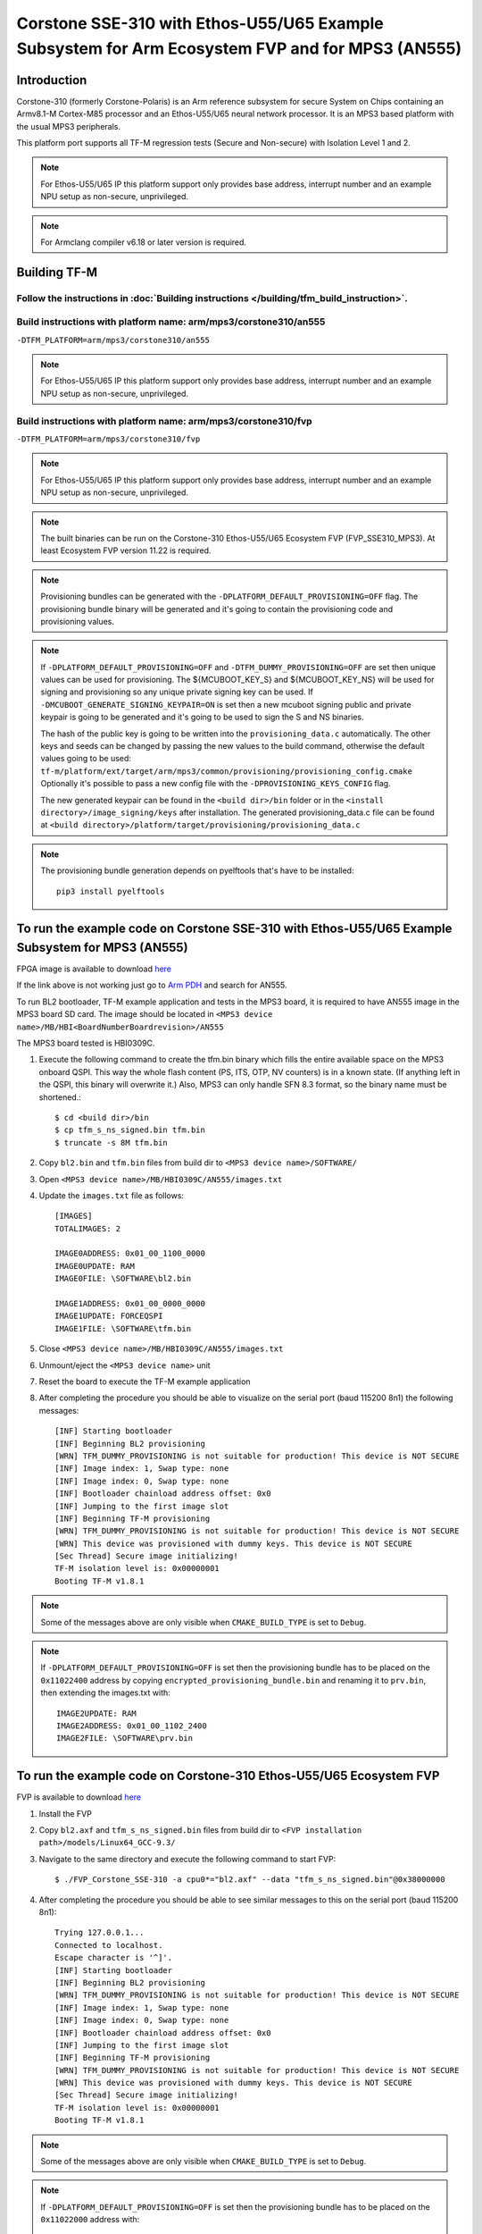 Corstone SSE-310 with Ethos-U55/U65 Example Subsystem for Arm Ecosystem FVP and for MPS3 (AN555)
================================================================================================

Introduction
------------

Corstone-310 (formerly Corstone-Polaris) is an Arm reference subsystem for
secure System on Chips containing an Armv8.1-M Cortex-M85 processor and an
Ethos-U55/U65 neural network processor. It is an MPS3 based platform with the
usual MPS3 peripherals.

This platform port supports all TF-M regression tests (Secure and Non-secure)
with Isolation Level 1 and 2.

.. note::

   For Ethos-U55/U65 IP this platform support only provides base address,
   interrupt number and an example NPU setup as non-secure, unprivileged.

.. note::

   For Armclang compiler v6.18 or later version is required.

Building TF-M
-------------

Follow the instructions in :doc:`Building instructions </building/tfm_build_instruction>`.
^^^^^^^^^^^^^^^^^^^^^^^^^^^^^^^^^^^^^^^^^^^^^^^^^^^^^^^^^^^^^^^^^^^^^^^^^^^^^^^^^^^^^^^^^^

Build instructions with platform name: arm/mps3/corstone310/an555
^^^^^^^^^^^^^^^^^^^^^^^^^^^^^^^^^^^^^^^^^^^^^^^^^^^^^^^^^^^^^^^^^
``-DTFM_PLATFORM=arm/mps3/corstone310/an555``

.. note::

   For Ethos-U55/U65 IP this platform support only provides base address,
   interrupt number and an example NPU setup as non-secure, unprivileged.


Build instructions with platform name: arm/mps3/corstone310/fvp
^^^^^^^^^^^^^^^^^^^^^^^^^^^^^^^^^^^^^^^^^^^^^^^^^^^^^^^^^^^^^^^
``-DTFM_PLATFORM=arm/mps3/corstone310/fvp``

.. note::

   For Ethos-U55/U65 IP this platform support only provides base address,
   interrupt number and an example NPU setup as non-secure, unprivileged.

.. note::

   The built binaries can be run on the Corstone-310 Ethos-U55/U65 Ecosystem FVP
   (FVP_SSE310_MPS3). At least Ecosystem FVP version 11.22 is required.

.. note::

   Provisioning bundles can be generated with the ``-DPLATFORM_DEFAULT_PROVISIONING=OFF``
   flag. The provisioning bundle binary will be generated and it's going to contain the
   provisioning code and provisioning values.

.. note::

   If ``-DPLATFORM_DEFAULT_PROVISIONING=OFF`` and ``-DTFM_DUMMY_PROVISIONING=OFF`` are set
   then unique values can be used for provisioning. The ${MCUBOOT_KEY_S} and ${MCUBOOT_KEY_NS}
   will be used for signing and provisioning so any unique private signing key can be used.
   If ``-DMCUBOOT_GENERATE_SIGNING_KEYPAIR=ON`` is set then a new mcuboot signing public and private
   keypair is going to be generated and it's going to be used to sign the S and NS binaries.

   The hash of the public key is going to be written into the ``provisioning_data.c`` automatically.
   The other keys and seeds can be changed by passing the new values to the build command,
   otherwise the default values going to be used:
   ``tf-m/platform/ext/target/arm/mps3/common/provisioning/provisioning_config.cmake``
   Optionally it's possible to pass a new config file with the ``-DPROVISIONING_KEYS_CONFIG``
   flag.

   The new generated keypair can be found in the ``<build dir>/bin`` folder or in the
   ``<install directory>/image_signing/keys`` after installation.
   The generated provisioning_data.c file can be found at
   ``<build directory>/platform/target/provisioning/provisioning_data.c``

.. note::

   The provisioning bundle generation depends on pyelftools that's have to be installed::

    pip3 install pyelftools

To run the example code on Corstone SSE-310 with Ethos-U55/U65 Example Subsystem for MPS3 (AN555)
-------------------------------------------------------------------------------------------------
FPGA image is available to download `here <https://developer.arm.com/tools-and-software/development-boards/fpga-prototyping-boards/download-fpga-images>`__

If the link above is not working just go to `Arm PDH <https://developer.arm.com/downloads>`__ and search for AN555.

To run BL2 bootloader, TF-M example application and tests in the MPS3 board,
it is required to have AN555 image in the MPS3 board SD card. The image should
be located in ``<MPS3 device name>/MB/HBI<BoardNumberBoardrevision>/AN555``

The MPS3 board tested is HBI0309C.

#. Execute the following command to create the tfm.bin binary
   which fills the entire available space on the MPS3 onboard QSPI.
   This way the whole flash content (PS, ITS, OTP, NV counters) is in a known state.
   (If anything left in the QSPI, this binary will overwrite it.)
   Also, MPS3 can only handle SFN 8.3 format, so the binary name must be shortened.::

   $ cd <build dir>/bin
   $ cp tfm_s_ns_signed.bin tfm.bin
   $ truncate -s 8M tfm.bin

#. Copy ``bl2.bin`` and ``tfm.bin`` files from
   build dir to ``<MPS3 device name>/SOFTWARE/``
#. Open ``<MPS3 device name>/MB/HBI0309C/AN555/images.txt``
#. Update the ``images.txt`` file as follows::

    [IMAGES]
    TOTALIMAGES: 2

    IMAGE0ADDRESS: 0x01_00_1100_0000
    IMAGE0UPDATE: RAM
    IMAGE0FILE: \SOFTWARE\bl2.bin

    IMAGE1ADDRESS: 0x01_00_0000_0000
    IMAGE1UPDATE: FORCEQSPI
    IMAGE1FILE: \SOFTWARE\tfm.bin

#. Close ``<MPS3 device name>/MB/HBI0309C/AN555/images.txt``
#. Unmount/eject the ``<MPS3 device name>`` unit
#. Reset the board to execute the TF-M example application
#. After completing the procedure you should be able to visualize on the serial
   port (baud 115200 8n1) the following messages::

    [INF] Starting bootloader
    [INF] Beginning BL2 provisioning
    [WRN] TFM_DUMMY_PROVISIONING is not suitable for production! This device is NOT SECURE
    [INF] Image index: 1, Swap type: none
    [INF] Image index: 0, Swap type: none
    [INF] Bootloader chainload address offset: 0x0
    [INF] Jumping to the first image slot
    [INF] Beginning TF-M provisioning
    [WRN] TFM_DUMMY_PROVISIONING is not suitable for production! This device is NOT SECURE
    [WRN] This device was provisioned with dummy keys. This device is NOT SECURE
    [Sec Thread] Secure image initializing!
    TF-M isolation level is: 0x00000001
    Booting TF-M v1.8.1

.. note::

   Some of the messages above are only visible when ``CMAKE_BUILD_TYPE`` is set
   to ``Debug``.

.. note::

   If ``-DPLATFORM_DEFAULT_PROVISIONING=OFF`` is set then the provisioning bundle has to
   be placed on the ``0x11022400`` address by copying ``encrypted_provisioning_bundle.bin`` and
   renaming it to ``prv.bin``, then extending the images.txt with::

    IMAGE2UPDATE: RAM
    IMAGE2ADDRESS: 0x01_00_1102_2400
    IMAGE2FILE: \SOFTWARE\prv.bin

To run the example code on Corstone-310 Ethos-U55/U65 Ecosystem FVP
-------------------------------------------------------------------
FVP is available to download `here <https://developer.arm.com/tools-and-software/open-source-software/arm-platforms-software/arm-ecosystem-fvps>`__

#. Install the FVP
#. Copy ``bl2.axf`` and ``tfm_s_ns_signed.bin`` files from
   build dir to ``<FVP installation path>/models/Linux64_GCC-9.3/``
#. Navigate to the same directory and execute the following command to start FVP::

    $ ./FVP_Corstone_SSE-310 -a cpu0*="bl2.axf" --data "tfm_s_ns_signed.bin"@0x38000000

#. After completing the procedure you should be able to see similar messages
   to this on the serial port (baud 115200 8n1)::

    Trying 127.0.0.1...
    Connected to localhost.
    Escape character is '^]'.
    [INF] Starting bootloader
    [INF] Beginning BL2 provisioning
    [WRN] TFM_DUMMY_PROVISIONING is not suitable for production! This device is NOT SECURE
    [INF] Image index: 1, Swap type: none
    [INF] Image index: 0, Swap type: none
    [INF] Bootloader chainload address offset: 0x0
    [INF] Jumping to the first image slot
    [INF] Beginning TF-M provisioning
    [WRN] TFM_DUMMY_PROVISIONING is not suitable for production! This device is NOT SECURE
    [WRN] This device was provisioned with dummy keys. This device is NOT SECURE
    [Sec Thread] Secure image initializing!
    TF-M isolation level is: 0x00000001
    Booting TF-M v1.8.1

.. note::

   Some of the messages above are only visible when ``CMAKE_BUILD_TYPE`` is set
   to ``Debug``.

.. note::

   If ``-DPLATFORM_DEFAULT_PROVISIONING=OFF`` is set then the provisioning bundle has to
   be placed on the ``0x11022000`` address with::

   $ ./FVP_Corstone_SSE-310 -a cpu0*="<path-to-build-directory>/bl2.axf" --data "<path-to-build-directory>/tfm_s_ns_signed.bin"@0x38000000 --data "<path-to-build-directory>/encrypted_provisioning_bundle.bin"@0x11022000


-------------

*Copyright (c) 2021-2023, Arm Limited. All rights reserved.*
